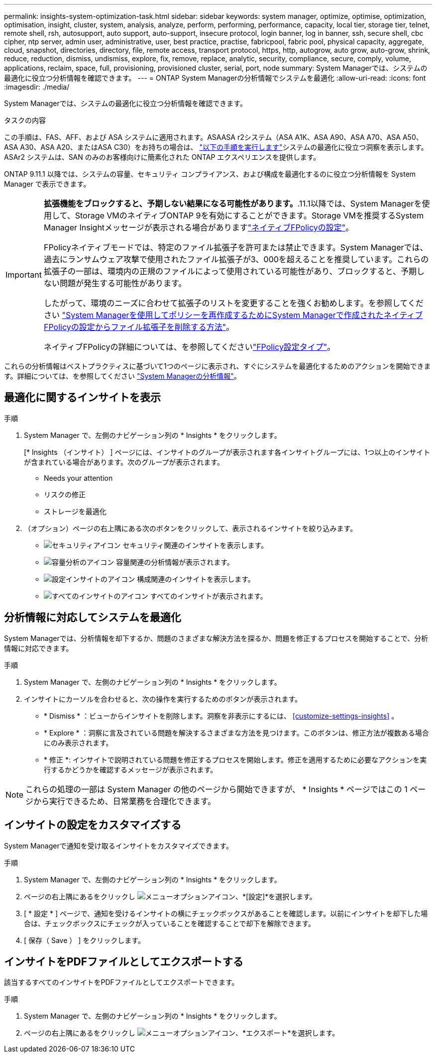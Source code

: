 ---
permalink: insights-system-optimization-task.html 
sidebar: sidebar 
keywords: system manager, optimize, optimise, optimization, optimisation, insight, cluster, system, analysis, analyze, perform, performing, performance, capacity, local tier, storage tier, telnet, remote shell, rsh, autosupport, auto support, auto-support, insecure protocol, login banner, log in banner, ssh, secure shell, cbc cipher, ntp server, admin user, administrative, user, best practice, practise, fabricpool, fabric pool, physical capacity, aggregate, cloud, snapshot, directories, directory, file, remote access, transport protocol, https, http, autogrow, auto grow, auto-grow, shrink, reduce, reduction, dismiss, undismiss, explore, fix, remove, replace, analytic, security, compliance, secure, comply, volume, applications, reclaim, space, full, provisioning, provisioned cluster, serial, port, node 
summary: System Managerでは、システムの最適化に役立つ分析情報を確認できます。 
---
= ONTAP System Managerの分析情報でシステムを最適化
:allow-uri-read: 
:icons: font
:imagesdir: ./media/


[role="lead"]
System Managerでは、システムの最適化に役立つ分析情報を確認できます。

.タスクの内容
この手順は、FAS、AFF、および ASA システムに適用されます。ASAASA r2システム（ASA A1K、ASA A90、ASA A70、ASA A50、ASA A30、ASA A20、またはASA C30）をお持ちの場合は、 link:https://docs.netapp.com/us-en/asa-r2/monitor/view-insights.html["以下の手順を実行します"^]システムの最適化に役立つ洞察を表示します。ASAr2 システムは、SAN のみのお客様向けに簡素化された ONTAP エクスペリエンスを提供します。

ONTAP 9.11.1 以降では、システムの容量、セキュリティ コンプライアンス、および構成を最適化するのに役立つ分析情報を System Manager で表示できます。

[IMPORTANT]
====
*拡張機能をブロックすると、予期しない結果になる可能性があります。*.11.1以降では、System Managerを使用して、Storage VMのネイティブONTAP 9を有効にすることができます。Storage VMを推奨するSystem Manager Insightメッセージが表示される場合がありますlink:insights-configure-native-fpolicy-task.html["ネイティブFPolicyの設定"]。

FPolicyネイティブモードでは、特定のファイル拡張子を許可または禁止できます。System Managerでは、過去にランサムウェア攻撃で使用されたファイル拡張子が3、000を超えることを推奨しています。これらの拡張子の一部は、環境内の正規のファイルによって使用されている可能性があり、ブロックすると、予期しない問題が発生する可能性があります。

したがって、環境のニーズに合わせて拡張子のリストを変更することを強くお勧めします。を参照してください https://kb.netapp.com/onprem/ontap/da/NAS/How_to_remove_a_file_extension_from_a_native_FPolicy_configuration_created_by_System_Manager_using_System_Manager_to_recreate_the_policy["System Managerを使用してポリシーを再作成するためにSystem Managerで作成されたネイティブFPolicyの設定からファイル拡張子を削除する方法"^]。

ネイティブFPolicyの詳細については、を参照してくださいlink:./nas-audit/fpolicy-config-types-concept.html["FPolicy設定タイプ"]。

====
これらの分析情報はベストプラクティスに基づいて1つのページに表示され、すぐにシステムを最適化するためのアクションを開始できます。詳細については、を参照してください link:./insights-system-optimization-task.html["System Managerの分析情報"]。



== 最適化に関するインサイトを表示

.手順
. System Manager で、左側のナビゲーション列の * Insights * をクリックします。
+
[* Insights （インサイト） ] ページには、インサイトのグループが表示されます各インサイトグループには、1つ以上のインサイトが含まれている場合があります。次のグループが表示されます。

+
** Needs your attention
** リスクの修正
** ストレージを最適化


. （オプション）ページの右上隅にある次のボタンをクリックして、表示されるインサイトを絞り込みます。
+
** image:icon-security-filter.gif["セキュリティアイコン"] セキュリティ関連のインサイトを表示します。
** image:icon-capacity-filter.gif["容量分析のアイコン"] 容量関連の分析情報が表示されます。
** image:icon-config-filter.gif["設定インサイトのアイコン"] 構成関連のインサイトを表示します。
** image:icon-all-filter.png["すべてのインサイトのアイコン"] すべてのインサイトが表示されます。






== 分析情報に対応してシステムを最適化

System Managerでは、分析情報を却下するか、問題のさまざまな解決方法を探るか、問題を修正するプロセスを開始することで、分析情報に対応できます。

.手順
. System Manager で、左側のナビゲーション列の * Insights * をクリックします。
. インサイトにカーソルを合わせると、次の操作を実行するためのボタンが表示されます。
+
** * Dismiss * ：ビューからインサイトを削除します。洞察を非表示にするには、 <<customize-settings-insights>> 。
** * Explore * ：洞察に言及されている問題を解決するさまざまな方法を見つけます。このボタンは、修正方法が複数ある場合にのみ表示されます。
** * 修正 *: インサイトで説明されている問題を修正するプロセスを開始します。修正を適用するために必要なアクションを実行するかどうかを確認するメッセージが表示されます。





NOTE: これらの処理の一部は System Manager の他のページから開始できますが、 * Insights * ページではこの 1 ページから実行できるため、日常業務を合理化できます。



== インサイトの設定をカスタマイズする

System Managerで通知を受け取るインサイトをカスタマイズできます。

.手順
. System Manager で、左側のナビゲーション列の * Insights * をクリックします。
. ページの右上隅にあるをクリックし image:icon_kabob.gif["メニューオプションアイコン"]、*[設定]*を選択します。
. [ * 設定 * ] ページで、通知を受けるインサイトの横にチェックボックスがあることを確認します。以前にインサイトを却下した場合は、チェックボックスにチェックが入っていることを確認することで却下を解除できます。
. [ 保存（ Save ） ] をクリックします。




== インサイトをPDFファイルとしてエクスポートする

該当するすべてのインサイトをPDFファイルとしてエクスポートできます。

.手順
. System Manager で、左側のナビゲーション列の * Insights * をクリックします。
. ページの右上隅にあるをクリックし image:icon_kabob.gif["メニューオプションアイコン"]、*エクスポート*を選択します。

